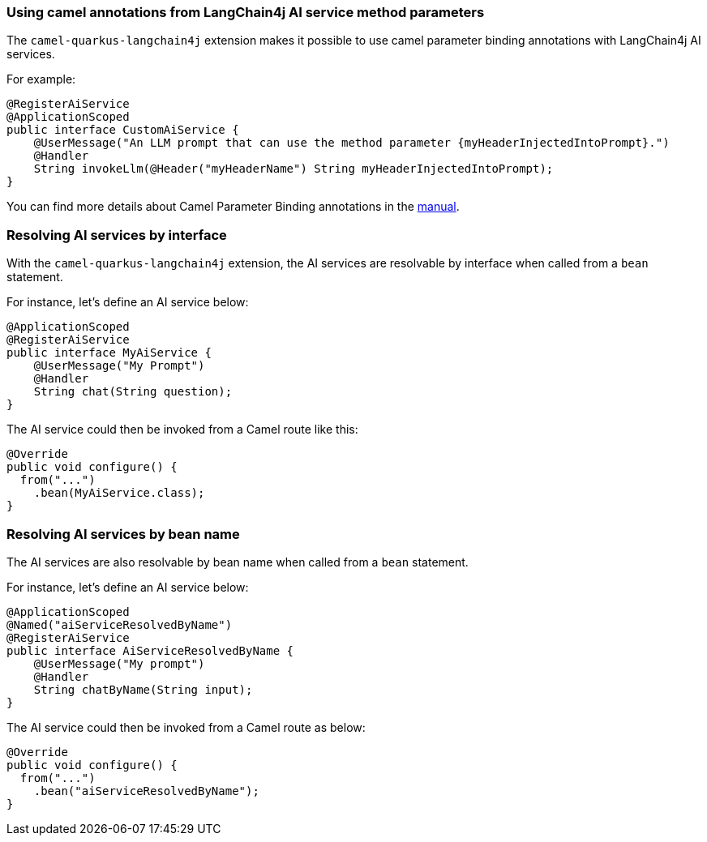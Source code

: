 === Using camel annotations from LangChain4j AI service method parameters

The `camel-quarkus-langchain4j` extension makes it possible to use camel parameter binding annotations with LangChain4j AI services.

For example:

[source,java]
----
@RegisterAiService
@ApplicationScoped
public interface CustomAiService {
    @UserMessage("An LLM prompt that can use the method parameter {myHeaderInjectedIntoPrompt}.")
    @Handler
    String invokeLlm(@Header("myHeaderName") String myHeaderInjectedIntoPrompt);
}
----

You can find more details about Camel Parameter Binding annotations in the xref:manual::parameter-binding-annotations.adoc[manual].

=== Resolving AI services by interface

With the `camel-quarkus-langchain4j` extension, the AI services are resolvable by interface when called from a `bean` statement.

For instance, let's define an AI service below:

[source,java]
----
@ApplicationScoped
@RegisterAiService
public interface MyAiService {
    @UserMessage("My Prompt")
    @Handler
    String chat(String question);
}
----

The AI service could then be invoked from a Camel route like this:

[source,java]
----
@Override
public void configure() {
  from("...")
    .bean(MyAiService.class);
}
----

=== Resolving AI services by bean name

The AI services are also resolvable by bean name when called from a `bean` statement.

For instance, let's define an AI service below:

[source,java]
----
@ApplicationScoped
@Named("aiServiceResolvedByName")
@RegisterAiService
public interface AiServiceResolvedByName {
    @UserMessage("My prompt")
    @Handler
    String chatByName(String input);
}
----

The AI service could then be invoked from a Camel route as below:

[source,java]
----
@Override
public void configure() {
  from("...")
    .bean("aiServiceResolvedByName");
}
----
